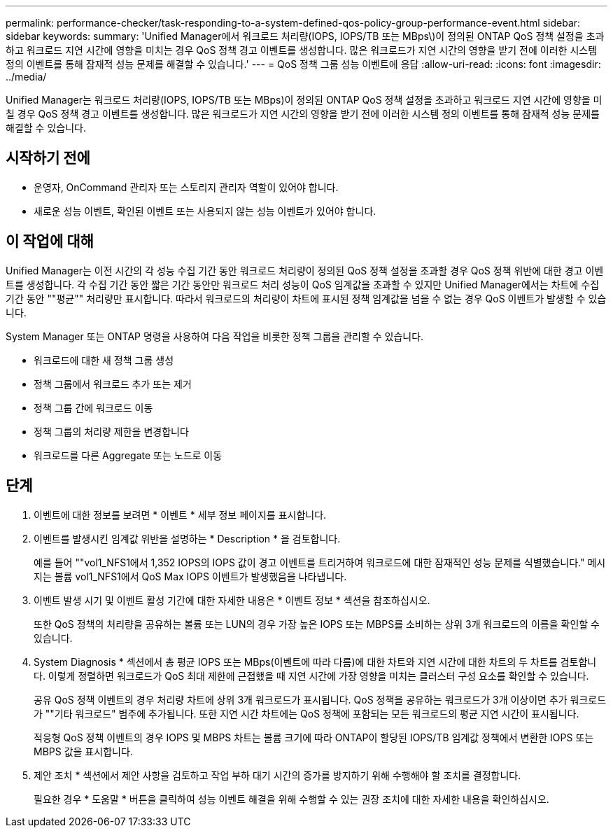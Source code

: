 ---
permalink: performance-checker/task-responding-to-a-system-defined-qos-policy-group-performance-event.html 
sidebar: sidebar 
keywords:  
summary: 'Unified Manager에서 워크로드 처리량(IOPS, IOPS/TB 또는 MBps\)이 정의된 ONTAP QoS 정책 설정을 초과하고 워크로드 지연 시간에 영향을 미치는 경우 QoS 정책 경고 이벤트를 생성합니다. 많은 워크로드가 지연 시간의 영향을 받기 전에 이러한 시스템 정의 이벤트를 통해 잠재적 성능 문제를 해결할 수 있습니다.' 
---
= QoS 정책 그룹 성능 이벤트에 응답
:allow-uri-read: 
:icons: font
:imagesdir: ../media/


[role="lead"]
Unified Manager는 워크로드 처리량(IOPS, IOPS/TB 또는 MBps)이 정의된 ONTAP QoS 정책 설정을 초과하고 워크로드 지연 시간에 영향을 미칠 경우 QoS 정책 경고 이벤트를 생성합니다. 많은 워크로드가 지연 시간의 영향을 받기 전에 이러한 시스템 정의 이벤트를 통해 잠재적 성능 문제를 해결할 수 있습니다.



== 시작하기 전에

* 운영자, OnCommand 관리자 또는 스토리지 관리자 역할이 있어야 합니다.
* 새로운 성능 이벤트, 확인된 이벤트 또는 사용되지 않는 성능 이벤트가 있어야 합니다.




== 이 작업에 대해

Unified Manager는 이전 시간의 각 성능 수집 기간 동안 워크로드 처리량이 정의된 QoS 정책 설정을 초과할 경우 QoS 정책 위반에 대한 경고 이벤트를 생성합니다. 각 수집 기간 동안 짧은 기간 동안만 워크로드 처리 성능이 QoS 임계값을 초과할 수 있지만 Unified Manager에서는 차트에 수집 기간 동안 ""평균"" 처리량만 표시합니다. 따라서 워크로드의 처리량이 차트에 표시된 정책 임계값을 넘을 수 없는 경우 QoS 이벤트가 발생할 수 있습니다.

System Manager 또는 ONTAP 명령을 사용하여 다음 작업을 비롯한 정책 그룹을 관리할 수 있습니다.

* 워크로드에 대한 새 정책 그룹 생성
* 정책 그룹에서 워크로드 추가 또는 제거
* 정책 그룹 간에 워크로드 이동
* 정책 그룹의 처리량 제한을 변경합니다
* 워크로드를 다른 Aggregate 또는 노드로 이동




== 단계

. 이벤트에 대한 정보를 보려면 * 이벤트 * 세부 정보 페이지를 표시합니다.
. 이벤트를 발생시킨 임계값 위반을 설명하는 * Description * 을 검토합니다.
+
예를 들어 ""vol1_NFS1에서 1,352 IOPS의 IOPS 값이 경고 이벤트를 트리거하여 워크로드에 대한 잠재적인 성능 문제를 식별했습니다." 메시지는 볼륨 vol1_NFS1에서 QoS Max IOPS 이벤트가 발생했음을 나타냅니다.

. 이벤트 발생 시기 및 이벤트 활성 기간에 대한 자세한 내용은 * 이벤트 정보 * 섹션을 참조하십시오.
+
또한 QoS 정책의 처리량을 공유하는 볼륨 또는 LUN의 경우 가장 높은 IOPS 또는 MBPS를 소비하는 상위 3개 워크로드의 이름을 확인할 수 있습니다.

. System Diagnosis * 섹션에서 총 평균 IOPS 또는 MBps(이벤트에 따라 다름)에 대한 차트와 지연 시간에 대한 차트의 두 차트를 검토합니다. 이렇게 정렬하면 워크로드가 QoS 최대 제한에 근접했을 때 지연 시간에 가장 영향을 미치는 클러스터 구성 요소를 확인할 수 있습니다.
+
공유 QoS 정책 이벤트의 경우 처리량 차트에 상위 3개 워크로드가 표시됩니다. QoS 정책을 공유하는 워크로드가 3개 이상이면 추가 워크로드가 ""기타 워크로드" 범주에 추가됩니다. 또한 지연 시간 차트에는 QoS 정책에 포함되는 모든 워크로드의 평균 지연 시간이 표시됩니다.

+
적응형 QoS 정책 이벤트의 경우 IOPS 및 MBPS 차트는 볼륨 크기에 따라 ONTAP이 할당된 IOPS/TB 임계값 정책에서 변환한 IOPS 또는 MBPS 값을 표시합니다.

. 제안 조치 * 섹션에서 제안 사항을 검토하고 작업 부하 대기 시간의 증가를 방지하기 위해 수행해야 할 조치를 결정합니다.
+
필요한 경우 * 도움말 * 버튼을 클릭하여 성능 이벤트 해결을 위해 수행할 수 있는 권장 조치에 대한 자세한 내용을 확인하십시오.


